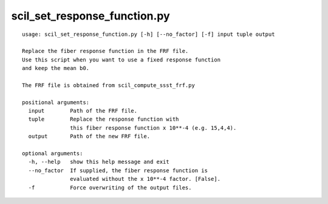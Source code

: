scil_set_response_function.py
==============

::

	usage: scil_set_response_function.py [-h] [--no_factor] [-f] input tuple output
	
	Replace the fiber response function in the FRF file.
	Use this script when you want to use a fixed response function
	and keep the mean b0.
	
	The FRF file is obtained from scil_compute_ssst_frf.py
	
	positional arguments:
	  input        Path of the FRF file.
	  tuple        Replace the response function with
	               this fiber response function x 10**-4 (e.g. 15,4,4).
	  output       Path of the new FRF file.
	
	optional arguments:
	  -h, --help   show this help message and exit
	  --no_factor  If supplied, the fiber response function is
	               evaluated without the x 10**-4 factor. [False].
	  -f           Force overwriting of the output files.
